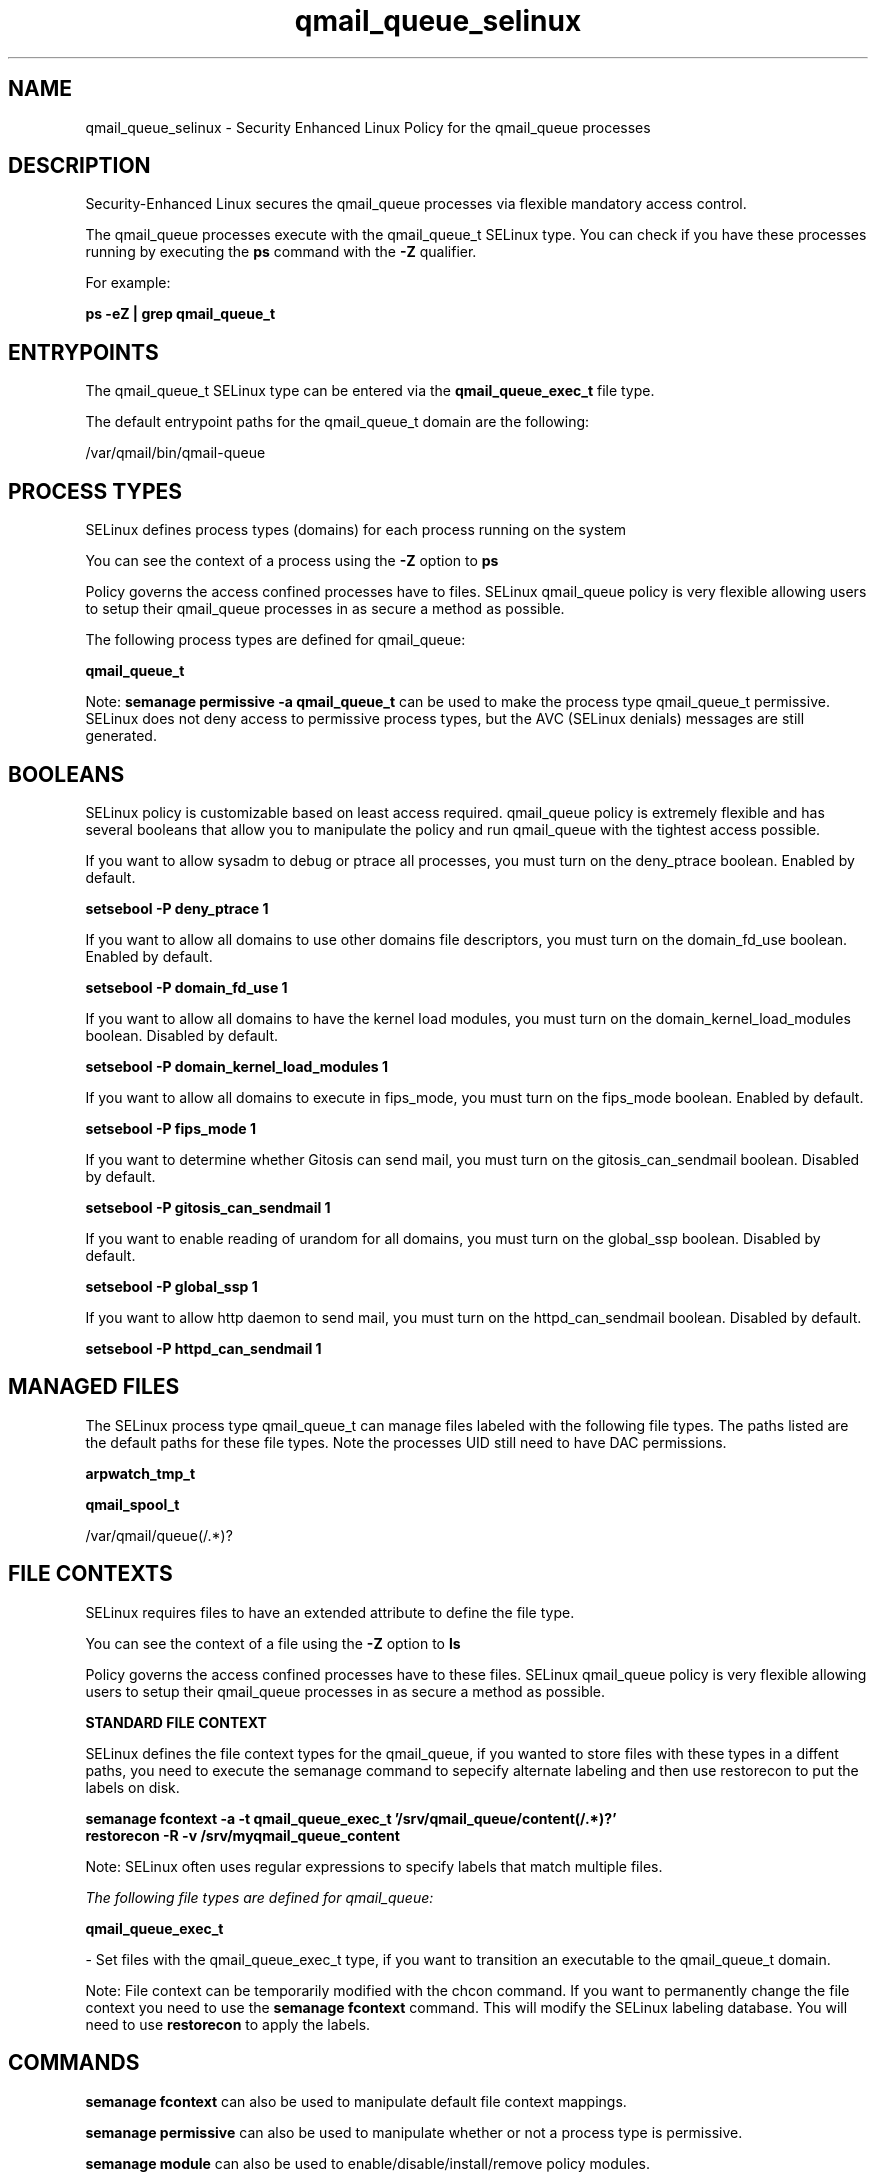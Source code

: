 .TH  "qmail_queue_selinux"  "8"  "13-01-16" "qmail_queue" "SELinux Policy documentation for qmail_queue"
.SH "NAME"
qmail_queue_selinux \- Security Enhanced Linux Policy for the qmail_queue processes
.SH "DESCRIPTION"

Security-Enhanced Linux secures the qmail_queue processes via flexible mandatory access control.

The qmail_queue processes execute with the qmail_queue_t SELinux type. You can check if you have these processes running by executing the \fBps\fP command with the \fB\-Z\fP qualifier.

For example:

.B ps -eZ | grep qmail_queue_t


.SH "ENTRYPOINTS"

The qmail_queue_t SELinux type can be entered via the \fBqmail_queue_exec_t\fP file type.

The default entrypoint paths for the qmail_queue_t domain are the following:

/var/qmail/bin/qmail-queue
.SH PROCESS TYPES
SELinux defines process types (domains) for each process running on the system
.PP
You can see the context of a process using the \fB\-Z\fP option to \fBps\bP
.PP
Policy governs the access confined processes have to files.
SELinux qmail_queue policy is very flexible allowing users to setup their qmail_queue processes in as secure a method as possible.
.PP
The following process types are defined for qmail_queue:

.EX
.B qmail_queue_t
.EE
.PP
Note:
.B semanage permissive -a qmail_queue_t
can be used to make the process type qmail_queue_t permissive. SELinux does not deny access to permissive process types, but the AVC (SELinux denials) messages are still generated.

.SH BOOLEANS
SELinux policy is customizable based on least access required.  qmail_queue policy is extremely flexible and has several booleans that allow you to manipulate the policy and run qmail_queue with the tightest access possible.


.PP
If you want to allow sysadm to debug or ptrace all processes, you must turn on the deny_ptrace boolean. Enabled by default.

.EX
.B setsebool -P deny_ptrace 1

.EE

.PP
If you want to allow all domains to use other domains file descriptors, you must turn on the domain_fd_use boolean. Enabled by default.

.EX
.B setsebool -P domain_fd_use 1

.EE

.PP
If you want to allow all domains to have the kernel load modules, you must turn on the domain_kernel_load_modules boolean. Disabled by default.

.EX
.B setsebool -P domain_kernel_load_modules 1

.EE

.PP
If you want to allow all domains to execute in fips_mode, you must turn on the fips_mode boolean. Enabled by default.

.EX
.B setsebool -P fips_mode 1

.EE

.PP
If you want to determine whether Gitosis can send mail, you must turn on the gitosis_can_sendmail boolean. Disabled by default.

.EX
.B setsebool -P gitosis_can_sendmail 1

.EE

.PP
If you want to enable reading of urandom for all domains, you must turn on the global_ssp boolean. Disabled by default.

.EX
.B setsebool -P global_ssp 1

.EE

.PP
If you want to allow http daemon to send mail, you must turn on the httpd_can_sendmail boolean. Disabled by default.

.EX
.B setsebool -P httpd_can_sendmail 1

.EE

.SH "MANAGED FILES"

The SELinux process type qmail_queue_t can manage files labeled with the following file types.  The paths listed are the default paths for these file types.  Note the processes UID still need to have DAC permissions.

.br
.B arpwatch_tmp_t


.br
.B qmail_spool_t

	/var/qmail/queue(/.*)?
.br

.SH FILE CONTEXTS
SELinux requires files to have an extended attribute to define the file type.
.PP
You can see the context of a file using the \fB\-Z\fP option to \fBls\bP
.PP
Policy governs the access confined processes have to these files.
SELinux qmail_queue policy is very flexible allowing users to setup their qmail_queue processes in as secure a method as possible.
.PP

.PP
.B STANDARD FILE CONTEXT

SELinux defines the file context types for the qmail_queue, if you wanted to
store files with these types in a diffent paths, you need to execute the semanage command to sepecify alternate labeling and then use restorecon to put the labels on disk.

.B semanage fcontext -a -t qmail_queue_exec_t '/srv/qmail_queue/content(/.*)?'
.br
.B restorecon -R -v /srv/myqmail_queue_content

Note: SELinux often uses regular expressions to specify labels that match multiple files.

.I The following file types are defined for qmail_queue:


.EX
.PP
.B qmail_queue_exec_t
.EE

- Set files with the qmail_queue_exec_t type, if you want to transition an executable to the qmail_queue_t domain.


.PP
Note: File context can be temporarily modified with the chcon command.  If you want to permanently change the file context you need to use the
.B semanage fcontext
command.  This will modify the SELinux labeling database.  You will need to use
.B restorecon
to apply the labels.

.SH "COMMANDS"
.B semanage fcontext
can also be used to manipulate default file context mappings.
.PP
.B semanage permissive
can also be used to manipulate whether or not a process type is permissive.
.PP
.B semanage module
can also be used to enable/disable/install/remove policy modules.

.B semanage boolean
can also be used to manipulate the booleans

.PP
.B system-config-selinux
is a GUI tool available to customize SELinux policy settings.

.SH AUTHOR
This manual page was auto-generated using
.B "sepolicy manpage"
by Dan Walsh.

.SH "SEE ALSO"
selinux(8), qmail_queue(8), semanage(8), restorecon(8), chcon(1), sepolicy(8)
, setsebool(8), qmail_clean_selinux(8), qmail_inject_selinux(8), qmail_local_selinux(8), qmail_lspawn_selinux(8), qmail_remote_selinux(8), qmail_rspawn_selinux(8), qmail_send_selinux(8), qmail_smtpd_selinux(8), qmail_splogger_selinux(8), qmail_start_selinux(8), qmail_tcp_env_selinux(8)
